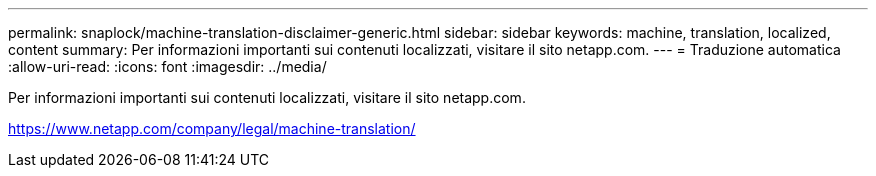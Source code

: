 ---
permalink: snaplock/machine-translation-disclaimer-generic.html 
sidebar: sidebar 
keywords: machine, translation, localized, content 
summary: Per informazioni importanti sui contenuti localizzati, visitare il sito netapp.com. 
---
= Traduzione automatica
:allow-uri-read: 
:icons: font
:imagesdir: ../media/


Per informazioni importanti sui contenuti localizzati, visitare il sito netapp.com.

https://www.netapp.com/company/legal/machine-translation/[]

